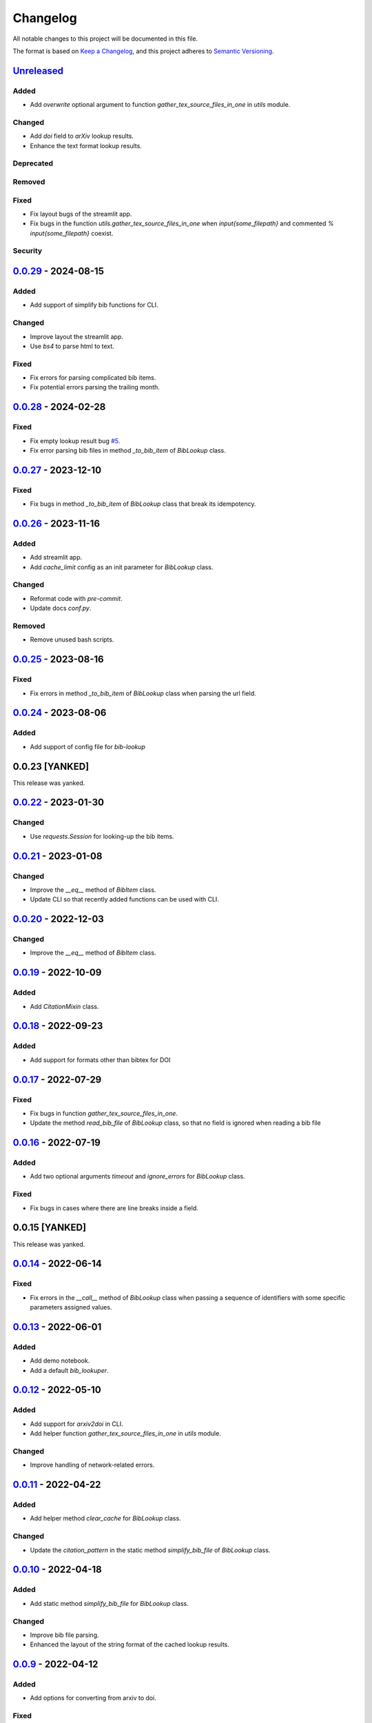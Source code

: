 Changelog
=========

All notable changes to this project will be documented in this file.

The format is based on `Keep a
Changelog <https://keepachangelog.com/en/1.1.0/>`__, and this project
adheres to `Semantic
Versioning <https://semver.org/spec/v2.0.0.html>`__.

`Unreleased <https://github.com/DeepPSP/bib_lookup/compare/v0.0.29...HEAD>`__
------------------------------------------------------------------------------------------------

Added
~~~~~

- Add `overwrite` optional argument to function
  `gather_tex_source_files_in_one` in `utils` module.

Changed
~~~~~~~

- Add `doi` field to `arXiv` lookup results.
- Enhance the text format lookup results.

Deprecated
~~~~~~~~~~

Removed
~~~~~~~

Fixed
~~~~~

- Fix layout bugs of the streamlit app.
- Fix bugs in the function `utils.gather_tex_source_files_in_one` when
  `\input{\some_filepath}` and commented `% \input{\some_filepath}` coexist.

Security
~~~~~~~~

`0.0.29 <https://github.com/DeepPSP/bib_lookup/compare/v0.0.28...v0.0.29>`__ - 2024-08-15
------------------------------------------------------------------------------------------------

Added
~~~~~

- Add support of simplify bib functions for CLI.

Changed
~~~~~~~

- Improve layout the streamlit app.
- Use `bs4` to parse html to text.

Fixed
~~~~~

- Fix errors for parsing complicated bib items.
- Fix potential errors parsing the trailing month.

`0.0.28 <https://github.com/DeepPSP/bib_lookup/compare/v0.0.27...v0.0.28>`__ - 2024-02-28
------------------------------------------------------------------------------------------------

Fixed
~~~~~

- Fix empty lookup result bug `#5 <https://github.com/DeepPSP/bib_lookup/issues/5>`__.
- Fix error parsing bib files in method `_to_bib_item` of `BibLookup` class.

`0.0.27 <https://github.com/DeepPSP/bib_lookup/compare/v0.0.26...v0.0.27>`__ - 2023-12-10
------------------------------------------------------------------------------------------------

Fixed
~~~~~

- Fix bugs in method `_to_bib_item` of `BibLookup` class that
  break its idempotency.

`0.0.26 <https://github.com/DeepPSP/bib_lookup/compare/v0.0.25...v0.0.26>`__ - 2023-11-16
------------------------------------------------------------------------------------------------

Added
~~~~~

- Add streamlit app.
- Add `cache_limit` config as an init parameter for `BibLookup` class.

Changed
~~~~~~~

- Reformat code with `pre-commit`.
- Update docs `conf.py`.

Removed
~~~~~~~

- Remove unused bash scripts.

`0.0.25 <https://github.com/DeepPSP/bib_lookup/compare/v0.0.24...v0.0.25>`__ - 2023-08-16
------------------------------------------------------------------------------------------------

Fixed
~~~~~

- Fix errors in method `_to_bib_item` of `BibLookup` class when
  parsing the url field.

`0.0.24 <https://github.com/DeepPSP/bib_lookup/compare/v0.0.22...v0.0.24>`__ - 2023-08-06
------------------------------------------------------------------------------------------------

Added
~~~~~

- Add support of config file for `bib-lookup`

0.0.23  [YANKED]
------------------------------------------------------------------------------------------------

This release was yanked.

`0.0.22 <https://github.com/DeepPSP/bib_lookup/compare/v0.0.21...v0.0.22>`__ - 2023-01-30
------------------------------------------------------------------------------------------------

Changed
~~~~~~~

- Use `requests.Session` for looking-up the bib items.

`0.0.21 <https://github.com/DeepPSP/bib_lookup/compare/v0.0.20...v0.0.21>`__ - 2023-01-08
------------------------------------------------------------------------------------------------

Changed
~~~~~~~

- Improve the `__eq__` method of `BibItem` class.
- Update CLI so that recently added functions can be used
  with CLI.

`0.0.20 <https://github.com/DeepPSP/bib_lookup/compare/v0.0.19...v0.0.20>`__ - 2022-12-03
------------------------------------------------------------------------------------------------

Changed
~~~~~~~

- Improve the `__eq__` method of `BibItem` class.

`0.0.19 <https://github.com/DeepPSP/bib_lookup/compare/v0.0.18...v0.0.19>`__ - 2022-10-09
------------------------------------------------------------------------------------------------

Added
~~~~~

- Add `CitationMixin` class.

`0.0.18 <https://github.com/DeepPSP/bib_lookup/compare/v0.0.17...v0.0.18>`__ - 2022-09-23
------------------------------------------------------------------------------------------------

Added
~~~~~

- Add support for formats other than bibtex for DOI

`0.0.17 <https://github.com/DeepPSP/bib_lookup/compare/v0.0.16...v0.0.17>`__ - 2022-07-29
------------------------------------------------------------------------------------------------

Fixed
~~~~~

- Fix bugs in function `gather_tex_source_files_in_one`.
- Update the method `read_bib_file` of `BibLookup` class, so that
  no field is ignored when reading a bib file

`0.0.16 <https://github.com/DeepPSP/bib_lookup/compare/v0.0.14...v0.0.16>`__ - 2022-07-19
------------------------------------------------------------------------------------------------

Added
~~~~~

- Add two optional arguments `timeout` and `ignore_errors`
  for `BibLookup` class.

Fixed
~~~~~

- Fix bugs in cases where there are line breaks inside a field.

0.0.15 [YANKED]
------------------------------------------------------------------------------------------------

This release was yanked.

`0.0.14 <https://github.com/DeepPSP/bib_lookup/compare/v0.0.13...v0.0.14>`__ - 2022-06-14
------------------------------------------------------------------------------------------------

Fixed
~~~~~

- Fix errors in the `__call__` method of `BibLookup` class when passing
  a sequence of identifiers with some specific parameters assigned values.

`0.0.13 <https://github.com/DeepPSP/bib_lookup/compare/v0.0.12...v0.0.13>`__ - 2022-06-01
------------------------------------------------------------------------------------------------

Added
~~~~~

- Add demo notebook.
- Add a default `bib_lookuper`.

`0.0.12 <https://github.com/DeepPSP/bib_lookup/compare/v0.0.11...v0.0.12>`__ - 2022-05-10
------------------------------------------------------------------------------------------------

Added
~~~~~

- Add support for `arxiv2doi` in CLI.
- Add helper function `gather_tex_source_files_in_one` in `utils` module.

Changed
~~~~~~~

- Improve handling of network-related errors.

`0.0.11 <https://github.com/DeepPSP/bib_lookup/compare/v0.0.10...v0.0.11>`__ - 2022-04-22
------------------------------------------------------------------------------------------------

Added
~~~~~

- Add helper method `clear_cache` for `BibLookup` class.

Changed
~~~~~~~

- Update the `citation_pattern` in the static method `simplify_bib_file`
  of `BibLookup` class.

`0.0.10 <https://github.com/DeepPSP/bib_lookup/compare/v0.0.9...v0.0.10>`__ - 2022-04-18
------------------------------------------------------------------------------------------------

Added
~~~~~

- Add static method `simplify_bib_file` for `BibLookup` class.

Changed
~~~~~~~

- Improve bib file parsing.
- Enhanced the layout of the string format of the cached lookup results.

`0.0.9 <https://github.com/DeepPSP/bib_lookup/compare/v0.0.8...v0.0.9>`__ - 2022-04-12
------------------------------------------------------------------------------------------------

Added
~~~~~

- Add options for converting from arxiv to doi.

Fixed
~~~~~

- Fix bugs in `__eq__` method of `BibItem` class.
- Correct handling of not found doi items.
- Correct handling of underscores in bib title.

`0.0.8 <https://github.com/DeepPSP/bib_lookup/compare/v0.0.7...v0.0.8>`__ - 2022-04-10
------------------------------------------------------------------------------------------------

Added
~~~~~

- Add zenodo config file.

`0.0.7 <https://github.com/DeepPSP/bib_lookup/compare/v0.0.6...v0.0.7>`__ - 2022-04-10
------------------------------------------------------------------------------------------------

Changed
~~~~~~~

- Enhance printing in jupyter notebooks.

`0.0.6 <https://github.com/DeepPSP/bib_lookup/compare/v0.0.5...v0.0.6>`__ - 2022-04-10
------------------------------------------------------------------------------------------------

Added
~~~~~

- Add `utils` module which contains several utility functions.

`0.0.5 <https://github.com/DeepPSP/bib_lookup/compare/v0.0.4...v0.0.5>`__ - 2022-04-07
------------------------------------------------------------------------------------------------

Added
~~~~~

- Add method `check_bib_file` for `BibLookup` class.

Changed
~~~~~~~

- Enhance `save` method for `BibLookup` class.

`0.0.4 <https://github.com/DeepPSP/bib_lookup/compare/v0.0.3...v0.0.4>`__ - 2022-04-06
------------------------------------------------------------------------------------------------

Added
~~~~~

- Add CLI support for bib-lookup.

`0.0.3 <https://github.com/DeepPSP/bib_lookup/compare/v0.0.2...v0.0.3>`__ - 2022-04-06
------------------------------------------------------------------------------------------------

Added
~~~~~

- Add class `BibItem`.
- Add custom (enhanced) `__repr__` method for the `BibLookup` class.

`0.0.2 <https://github.com/DeepPSP/bib_lookup/compare/v0.0.1...v0.0.2>`__ - 2022-03-31
------------------------------------------------------------------------------------------------

Added
~~~~~

- Add IO functions for saving the lookup results.

`0.0.1 <https://github.com/DeepPSP/bib_lookup/tree/v0.0.1>`__ - 2022-03-31
------------------------------------------------------------------------------------------------

Added
~~~~~

- Add class `BibLookup`.
